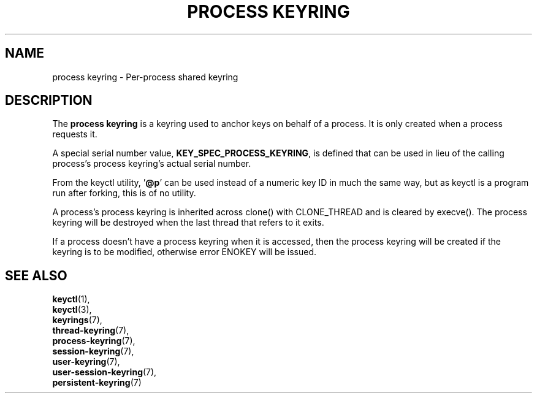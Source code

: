 .\"
.\" Copyright (C) 2014 Red Hat, Inc. All Rights Reserved.
.\" Written by David Howells (dhowells@redhat.com)
.\"
.\" This program is free software; you can redistribute it and/or
.\" modify it under the terms of the GNU General Public Licence
.\" as published by the Free Software Foundation; either version
.\" 2 of the Licence, or (at your option) any later version.
.\"
.TH "PROCESS KEYRING" 7 "19 Feb 2014" Linux "Kernel key management"
.\"""""""""""""""""""""""""""""""""""""""""""""""""""""""""""""""""""""""""""""
.SH NAME
process keyring \- Per-process shared keyring
.SH DESCRIPTION
The
.B process keyring
is a keyring used to anchor keys on behalf of a process.  It is only created
when a process requests it.
.P
A special serial number value, \fBKEY_SPEC_PROCESS_KEYRING\fP, is defined that
can be used in lieu of the calling process's process keyring's actual serial
number.
.P
From the keyctl utility, '\fB@p\fP' can be used instead of a numeric key ID in
much the same way, but as keyctl is a program run after forking, this is of no
utility.
.P
A process's process keyring is inherited across clone() with CLONE_THREAD and
is cleared by execve().  The process keyring will be destroyed when the last
thread that refers to it exits.
.P
If a process doesn't have a process keyring when it is accessed, then the
process keyring will be created if the keyring is to be modified, otherwise
error ENOKEY will be issued.
.\"""""""""""""""""""""""""""""""""""""""""""""""""""""""""""""""""""""""""""""
.SH SEE ALSO
.BR keyctl (1),
.br
.BR keyctl (3),
.br
.BR keyrings (7),
.br
.BR thread-keyring (7),
.br
.BR process-keyring (7),
.br
.BR session-keyring (7),
.br
.BR user-keyring (7),
.br
.BR user-session-keyring (7),
.br
.BR persistent-keyring (7)
